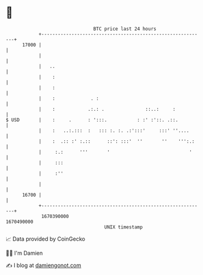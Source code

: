 * 👋

#+begin_example
                                   BTC price last 24 hours                    
               +------------------------------------------------------------+ 
         17000 |                                                            | 
               |                                                            | 
               |   ..                                                       | 
               |    :                                                       | 
               |    :                                                       | 
               |    :             . :                                       | 
               |    :            .:.: .               ::..:     :           | 
   $ USD       |    :     .      : ':::.           : :' :'::. .::.          | 
               |    :   ..:.:::  :   ::: :. :. .:':::'     :::' ''....      | 
               |    :  .:: :' :.::      ::': :::'  ''       ''    ''':.:    | 
               |     :.:      '''       '                             '     | 
               |     :::                                                    | 
               |     :''                                                    | 
               |                                                            | 
         16700 |                                                            | 
               +------------------------------------------------------------+ 
                1670390000                                        1670490000  
                                       UNIX timestamp                         
#+end_example
📈 Data provided by CoinGecko

🧑‍💻 I'm Damien

✍️ I blog at [[https://www.damiengonot.com][damiengonot.com]]
